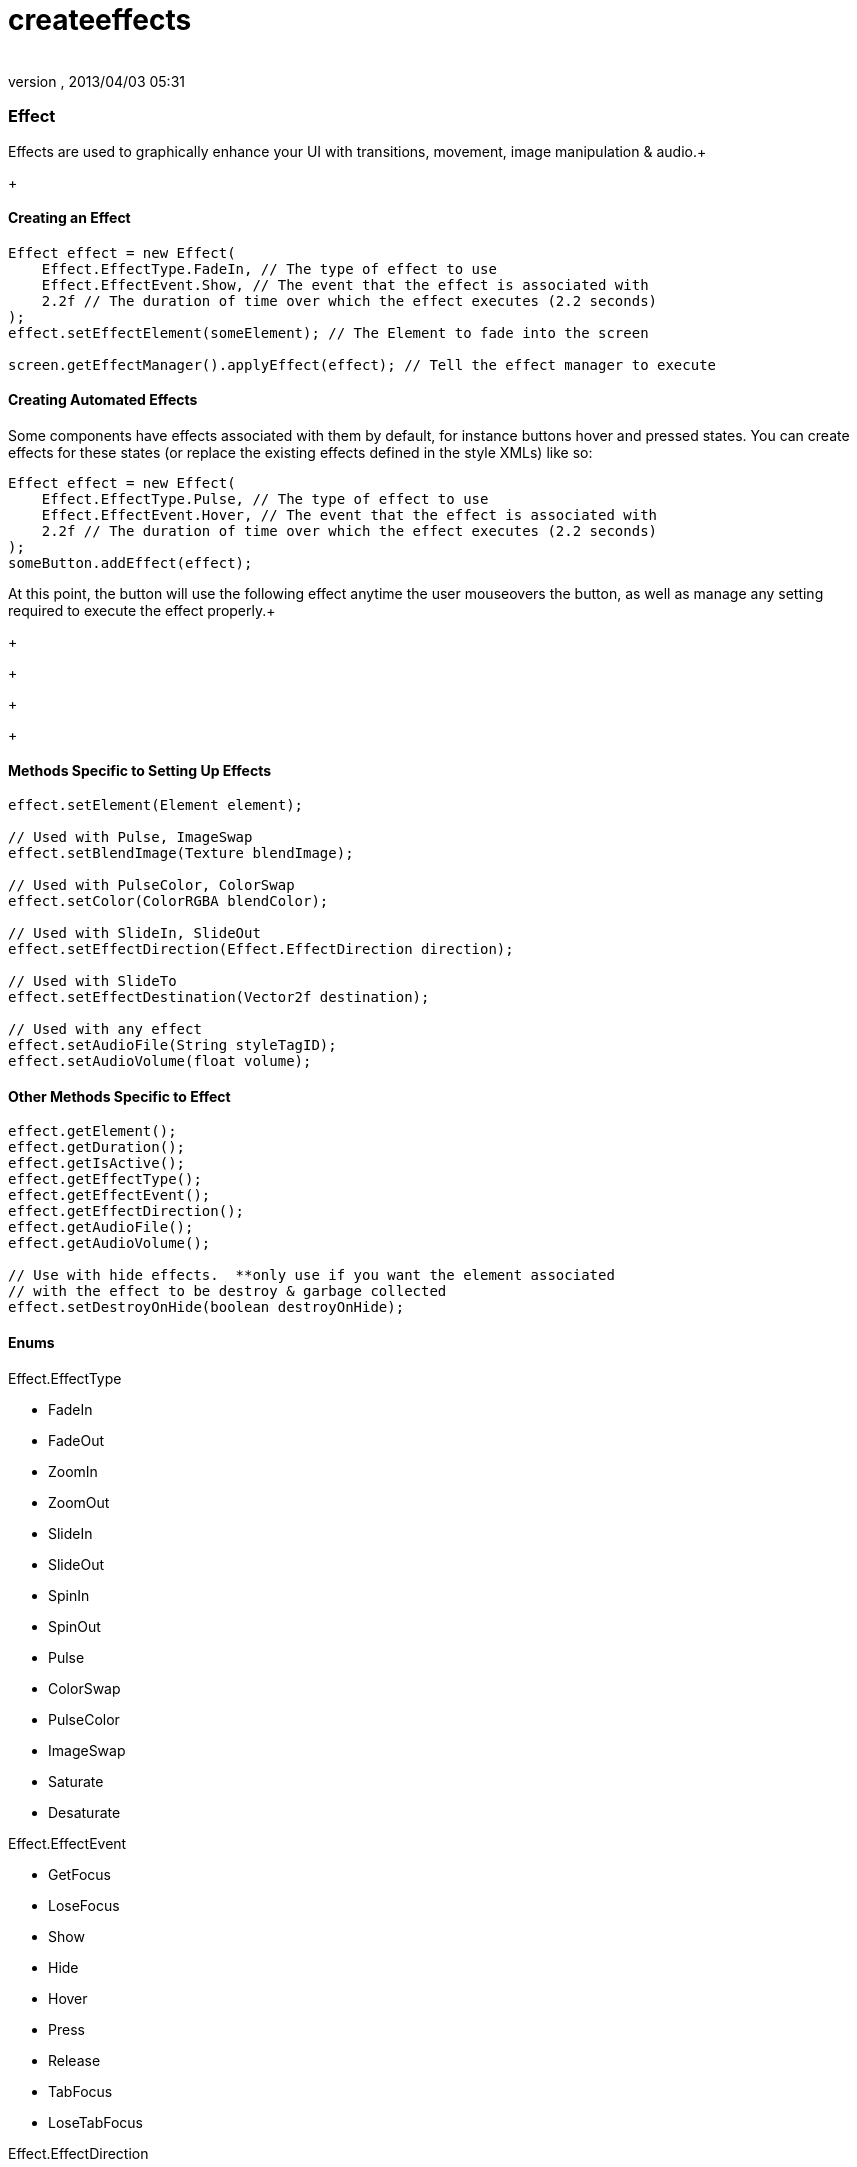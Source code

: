 = createeffects
:author: 
:revnumber: 
:revdate: 2013/04/03 05:31
:relfileprefix: ../../../
:imagesdir: ../../..
ifdef::env-github,env-browser[:outfilesuffix: .adoc]



=== Effect

Effects are used to graphically enhance your UI with transitions, movement, image manipulation &amp; audio.+

+




==== Creating an Effect

[source,java]

----

Effect effect = new Effect(
    Effect.EffectType.FadeIn, // The type of effect to use
    Effect.EffectEvent.Show, // The event that the effect is associated with
    2.2f // The duration of time over which the effect executes (2.2 seconds)
);
effect.setEffectElement(someElement); // The Element to fade into the screen

screen.getEffectManager().applyEffect(effect); // Tell the effect manager to execute

----


==== Creating Automated Effects

Some components have effects associated with them by default, for instance buttons hover and pressed states.  You can create effects for these states (or replace the existing effects defined in the style XMLs) like so:


[source,java]

----

Effect effect = new Effect(
    Effect.EffectType.Pulse, // The type of effect to use
    Effect.EffectEvent.Hover, // The event that the effect is associated with
    2.2f // The duration of time over which the effect executes (2.2 seconds)
);
someButton.addEffect(effect);

----

At this point, the button will use the following effect anytime the user mouseovers the button, as well as manage any setting required to execute the effect properly.+



+

+

+

+





==== Methods Specific to Setting Up Effects

[source,java]

----

effect.setElement(Element element);

// Used with Pulse, ImageSwap
effect.setBlendImage(Texture blendImage);

// Used with PulseColor, ColorSwap
effect.setColor(ColorRGBA blendColor);

// Used with SlideIn, SlideOut
effect.setEffectDirection(Effect.EffectDirection direction);

// Used with SlideTo
effect.setEffectDestination(Vector2f destination);

// Used with any effect
effect.setAudioFile(String styleTagID);
effect.setAudioVolume(float volume);

----


==== Other Methods Specific to Effect

[source,java]

----

effect.getElement();
effect.getDuration();
effect.getIsActive();
effect.getEffectType();
effect.getEffectEvent();
effect.getEffectDirection();
effect.getAudioFile();
effect.getAudioVolume();

// Use with hide effects.  **only use if you want the element associated 
// with the effect to be destroy & garbage collected
effect.setDestroyOnHide(boolean destroyOnHide);

----


==== Enums

Effect.EffectType


*  FadeIn
*  FadeOut
*  ZoomIn
*  ZoomOut
*  SlideIn
*  SlideOut
*  SpinIn
*  SpinOut
*  Pulse
*  ColorSwap
*  PulseColor
*  ImageSwap
*  Saturate
*  Desaturate

Effect.EffectEvent


*  GetFocus
*  LoseFocus
*  Show
*  Hide
*  Hover
*  Press
*  Release
*  TabFocus
*  LoseTabFocus

Effect.EffectDirection


*  Top
*  Bottom
*  Left
*  Right
